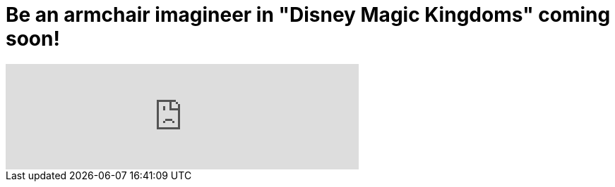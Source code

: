 = Be an armchair imagineer in "Disney Magic Kingdoms" coming soon!
:hp-tags: Disney World, Disneyland, Games, News

video::TXDtJVE-eQk[youtube, width=500]

